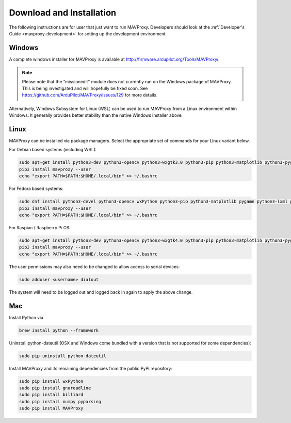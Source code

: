 .. _mavproxy-downloadinstall:

=========================
Download and Installation
=========================

The following instructions are for user that just want to run MAVProxy. Developers should look at the :ref:`Developer's Guide <mavproxy-development>` for setting up the development environment.

.. _mavproxy-downloadinstallwindows:

Windows
=======

A complete windows installer for MAVProxy is available at
http://firmware.ardupilot.org/Tools/MAVProxy/.

.. note::

    Please note that the "missionedit" module does not currently run on the
    Windows package of MAVProxy. This is being investigated and will
    hopefully be fixed soon. See https://github.com/ArduPilot/MAVProxy/issues/129 for more details.

Alternatively, Windows Subsystem for Linux (WSL) can be used to run MAVProxy from a Linux environment
within Windows. It generally provides better stability than the native Windows installer above.


.. _mavproxy-downloadinstalllinux:

Linux
=====

MAVProxy can be installed via package managers. Select the appropriate set of commands for your Linux variant below.

For Debian based systems (including WSL):

.. code:: bash

    sudo apt-get install python3-dev python3-opencv python3-wxgtk3.0 python3-pip python3-matplotlib python3-pygame python3-lxml python3-yaml
    pip3 install mavproxy --user
    echo "export PATH=$PATH:$HOME/.local/bin" >> ~/.bashrc
    
For Fedora based systems:

.. code:: bash

    sudo dnf install python3-devel python3-opencv wxPython python3-pip python3-matplotlib pygame python3-lxml python3-yaml redhat-rpm-config
    pip3 install mavproxy --user
    echo "export PATH=$PATH:$HOME/.local/bin" >> ~/.bashrc

For Raspian / Raspberry Pi OS:

.. code:: bash

    sudo apt-get install python3-dev python3-opencv python3-wxgtk4.0 python3-pip python3-matplotlib python3-pygame python3-lxml python3-yaml libxml2-dev
    pip3 install mavproxy --user
    echo "export PATH=$PATH:$HOME/.local/bin" >> ~/.bashrc


The user permissions may also need to be changed to allow access to serial devices:
   
.. code:: bash

    sudo adduser <username> dialout    

The system will need to be logged out and logged back in again to apply the above change.

.. _mavproxy-downloadinstallmac:

Mac
===

Install Python via

.. code:: bash

    brew install python --framework

Uninstall python-dateutil (OSX and Windows come bundled with a version that is not supported for some dependencies):

.. code:: bash

    sudo pip uninstall python-dateutil

Install MAVProxy and its remaining dependencies from the public PyPi repository:

.. code:: bash

    sudo pip install wxPython
    sudo pip install gnureadline
    sudo pip install billiard
    sudo pip install numpy pyparsing
    sudo pip install MAVProxy


